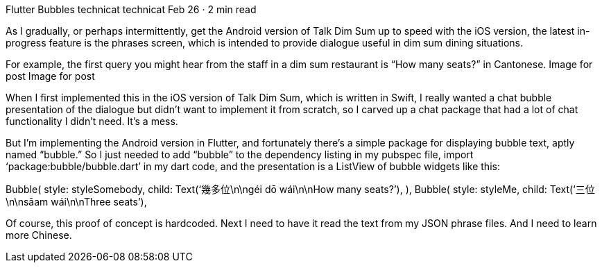 Flutter Bubbles
technicat
technicat
Feb 26 · 2 min read

As I gradually, or perhaps intermittently, get the Android version of Talk Dim Sum up to speed with the iOS version, the latest in-progress feature is the phrases screen, which is intended to provide dialogue useful in dim sum dining situations.

For example, the first query you might hear from the staff in a dim sum restaurant is “How many seats?” in Cantonese.
Image for post
Image for post

When I first implemented this in the iOS version of Talk Dim Sum, which is written in Swift, I really wanted a chat bubble presentation of the dialogue but didn’t want to implement it from scratch, so I carved up a chat package that had a lot of chat functionality I didn’t need. It’s a mess.

But I’m implementing the Android version in Flutter, and fortunately there’s a simple package for displaying bubble text, aptly named “bubble.” So I just needed to add “bubble” to the dependency listing in my pubspec file, import ‘package:bubble/bubble.dart’ in my dart code, and the presentation is a ListView of bubble widgets like this:

Bubble(
 style: styleSomebody,
 child: Text(‘幾多位\n\ngéi dō wái\n\nHow many seats?’),
 ),
 Bubble(
 style: styleMe,
 child: Text(‘三位\n\nsāam wái\n\nThree seats’),

Of course, this proof of concept is hardcoded. Next I need to have it read the text from my JSON phrase files. And I need to learn more Chinese.
